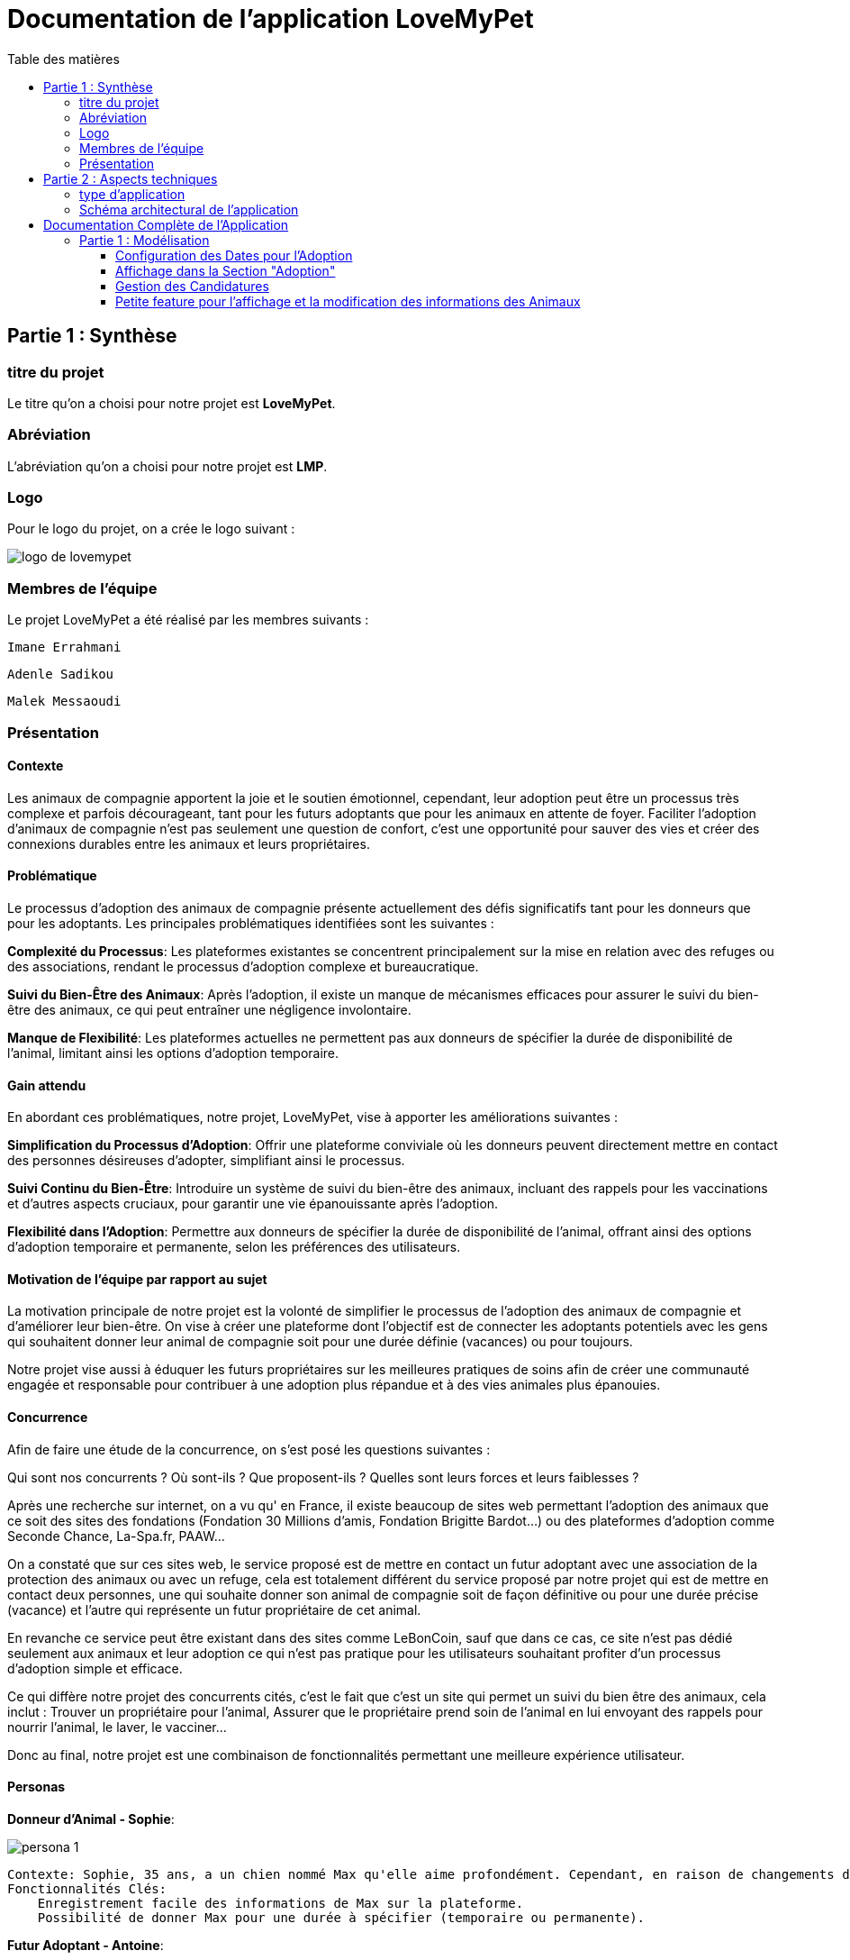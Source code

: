 = Documentation de l'application LoveMyPet
:doctype: book
:icons: font
:source-highlighter: coderay
:toc: left
:toc-title: Table des matières



== Partie 1 : Synthèse 

=== titre du projet 

Le titre qu'on a choisi pour notre projet est **LoveMyPet**.

=== Abréviation 

L'abréviation  qu'on a choisi pour notre projet est **LMP**.

=== Logo 
Pour le logo du projet, on a crée le logo suivant :

image::logo.png[logo de lovemypet]

=== Membres de l'équipe

Le projet LoveMyPet a été réalisé par les membres suivants : 

    Imane Errahmani
    
    Adenle Sadikou

    Malek Messaoudi


=== Présentation

==== Contexte 

Les animaux de compagnie apportent la joie et le soutien émotionnel, cependant, leur adoption peut être un processus très complexe et parfois décourageant, tant pour les futurs adoptants que pour les animaux en attente de foyer. Faciliter l’adoption d’animaux de compagnie n’est pas seulement une question de confort, c’est une opportunité pour sauver des vies et créer des connexions durables entre les animaux et leurs propriétaires.

==== Problématique 

Le processus d'adoption des animaux de compagnie présente actuellement des défis significatifs tant pour les donneurs que pour les adoptants. Les principales problématiques identifiées sont les suivantes :

**Complexité du Processus**: Les plateformes existantes se concentrent principalement sur la mise en relation avec des refuges ou des associations, rendant le processus d'adoption complexe et bureaucratique.

**Suivi du Bien-Être des Animaux**: Après l'adoption, il existe un manque de mécanismes efficaces pour assurer le suivi du bien-être des animaux, ce qui peut entraîner une négligence involontaire.

**Manque de Flexibilité**: Les plateformes actuelles ne permettent pas aux donneurs de spécifier la durée de disponibilité de l'animal, limitant ainsi les options d'adoption temporaire.


==== Gain attendu 

En abordant ces problématiques, notre projet, LoveMyPet, vise à apporter les améliorations suivantes :

**Simplification du Processus d'Adoption**: Offrir une plateforme conviviale où les donneurs peuvent directement mettre en contact des personnes désireuses d'adopter, simplifiant ainsi le processus.

**Suivi Continu du Bien-Être**: Introduire un système de suivi du bien-être des animaux, incluant des rappels pour les vaccinations et d'autres aspects cruciaux, pour garantir une vie épanouissante après l'adoption.

**Flexibilité dans l'Adoption**: Permettre aux donneurs de spécifier la durée de disponibilité de l'animal, offrant ainsi des options d'adoption temporaire et permanente, selon les préférences des utilisateurs.


==== Motivation de l'équipe par rapport au sujet

La motivation principale de notre projet est la volonté de simplifier le processus de l’adoption des animaux de compagnie et d'améliorer leur bien-être.
On vise à créer une plateforme dont l’objectif est de connecter les adoptants potentiels avec les gens qui souhaitent donner leur animal de compagnie soit pour une durée définie (vacances) ou pour toujours.

Notre projet vise aussi à éduquer les futurs propriétaires sur les meilleures pratiques de soins afin de créer une communauté engagée et responsable pour contribuer à une adoption plus répandue et à des vies animales plus épanouies. 


==== Concurrence

Afin de faire une étude de la concurrence, on s’est posé les questions suivantes : 

Qui sont nos concurrents ?
Où sont-ils ?
Que proposent-ils ?
Quelles sont leurs forces et leurs faiblesses ?

Après une recherche sur internet, on a vu qu' en France, il existe beaucoup de sites web permettant l’adoption des animaux que ce soit des sites des fondations (Fondation 30 Millions d’amis, Fondation Brigitte Bardot…)  ou des plateformes d’adoption comme Seconde Chance, La-Spa.fr, PAAW…

On a constaté que sur ces sites web, le service proposé est de mettre en contact un futur adoptant avec une association de la protection des animaux ou avec un refuge, cela est totalement différent du service proposé par notre projet qui est de mettre en contact deux personnes, une qui souhaite donner son animal de compagnie soit de façon définitive ou pour une durée précise (vacance) et l’autre qui représente un futur propriétaire de cet animal.

En revanche ce service peut être existant dans des sites comme LeBonCoin, sauf que dans ce cas, ce site n’est pas dédié seulement aux animaux et leur adoption ce qui n’est pas pratique pour les utilisateurs souhaitant profiter d’un processus d’adoption simple et efficace. 

Ce qui diffère notre projet des concurrents cités, c’est le fait que c’est un site qui permet un suivi du bien être des animaux, cela inclut :
Trouver un propriétaire pour l’animal,
Assurer que le propriétaire prend soin de l’animal en lui envoyant des rappels pour nourrir l’animal, le laver, le vacciner…

Donc au final, notre projet est une combinaison de fonctionnalités permettant une meilleure expérience utilisateur.

==== Personas 

**Donneur d'Animal - Sophie**:

image::sophie.jpg[persona 1]


    Contexte: Sophie, 35 ans, a un chien nommé Max qu'elle aime profondément. Cependant, en raison de changements de vie, elle doit trouver un nouveau foyer pour Max.
    Fonctionnalités Clés:
        Enregistrement facile des informations de Max sur la plateforme.
        Possibilité de donner Max pour une durée à spécifier (temporaire ou permanente).

**Futur Adoptant - Antoine**:

image::antoine.jpg[persona 2]

    Contexte: Antoine, 28 ans, cherche un compagnon animal. Il aimerait adopter un chien pour lui tenir compagnie.
    Fonctionnalités Clés:
        Recherche simplifiée d'animaux disponibles à l'adoption.
        Faire une candidature  pour exprimer son intérêt à adopter.
        Accès à des informations complètes sur les vaccinations et le suivi du bien-être de l'animal.


==== Prévisions Marketing

**Réseaux Sociaux**:

Stratégie: Campagnes engageantes sur des plateformes populaires telles que Facebook, Instagram et Twitter.
Contenu: Témoignages d'adoptions réussies, conseils de soins, et mises en avant des fonctionnalités uniques de LoveMyPet.
Impact Attendu: Augmentation de la notoriété de la plateforme, engagement de la communauté, partages sociaux.

**Site Web**:

Stratégie: Développement d'un site web attrayant et convivial.
Contenu: Histoires inspirantes, guides de soins, témoignages d'utilisateurs, et accès facile aux fonctionnalités de la plateforme.
Impact Attendu: Plateforme centrale pour les informations sur LoveMyPet, conversion des visiteurs en utilisateurs actifs.


**Campagnes d'Influenceurs**:

Stratégie: Partenariat avec des influenceurs dans le domaine des animaux et de l'adoption responsable.
Contenu: Contenu authentique mettant en avant l'utilité de LoveMyPet.
Impact Attendu: Atteinte d'un public plus large, renforcement de la confiance grâce à des recommandations d'influenceurs.


== Partie 2 : Aspects techniques

=== type d'application

LoveMyPet est une application **web**

=== Schéma architectural de l'application

Voici notre schéma architectural 

[plantuml]
----
@startuml

!define RECTANGLE class
!define INTERFACE interface
!define END end

RECTANGLE Frontend {
  PageAccueil
  PagesProfil
  PagesAdoption
  PopUpsInteractifs
  PagesSuiviDeVaccination
  ...
}

RECTANGLE Backend {
  API_REST
  GestionUtilisateurs
  LogiqueAdoption
  SuiviVaccination
  LogiqueAlerts
  LogiqueSuiviDuPoids
  LogiqueAffichageDesparcs
  LogiqueAffichageDesVeterinaires
}

RECTANGLE BaseDeDonnees {
  TablesPerson
  TablesAnimal
  TablesAdoption
  TablesVaccination
  TablesVaccin
  TableAdvice
  TableCanidature
  TableComment
  TableFeedingConfirmation
  TableFeedingTime
  TableHistoriqueAdoption
  TableHistoriqueWeight
  TableLikeDislike
  TableLostAnimal
}

Backend -- BaseDeDonnees : communique
Frontend -- Backend : communique

@enduml
----

et voici toutes les API utilisées dans notre projet : 


===== AdoptionController

Point de départ de l'API : `/adoption`

* `GET /adoptions` : Obtenir la liste de toutes les URL d'adoption.
* `GET /{idAdoption}` : Obtenir les détails d'une adoption spécifique par ID.

===== AnimalController

Point de départ de l'API : `/animal`

* `POST /add` : Ajouter un nouvel animal avec un fichier image.
* `GET /person/{idPerson}` : Obtenir la liste des références d'animaux par ID de personne.
* `GET /{id}` : Obtenir les détails d'un animal spécifique par ID.
* `GET /{animalId}/candidatures` : Obtenir la liste des candidatures pour un animal spécifique.
* `POST /addadoption` : Ajouter une nouvelle adoption.

===== CandidatureController

Point de départ de l'API : `/animal/{animalId}/candidature`

* `GET /{candidatureId}` : Obtenir les détails d'une candidature spécifique pour un animal.

===== MesCandidatureController

Point de départ de l'API : `/mescandidature`

* `GET /person/{idPerson}` : Obtenir la liste des références de candidatures par ID de personne.
* `GET /{idCandidature}` : Obtenir les détails d'une candidature spécifique par ID.

===== PersonController

Point de départ de l'API : `/person`

* `GET /{id}` : Obtenir les détails d'une personne spécifique par ID.
* `POST /add` : Ajouter une nouvelle personne avec un fichier image.
* `POST /login` : Authentifier une personne à l'aide de l'e-mail et du mot de passe.
* `GET /profile` : Obtenir les informations du profil utilisateur.
* `POST /addcandidature` : Ajouter une nouvelle candidature.

===== VaccinationController

Point de départ de l'API : `/vaccination`

* `GET /animal/{idAnimal}` : Obtenir les références de vaccination par ID d'animal.
* `GET /{idVaccination}` : Obtenir les détails d'une vaccination spécifique par ID.
* `POST /add` : Ajouter une nouvelle vaccination.

===== VaccinController

Point de départ de l'API : `/vaccin`

* `GET /all` : Obtenir toutes les vaccinations.

===== HistoriqueAdoptionController

Point de départ de l'API : `/historiqueadoption`

* `POST /ajouteradoption` : ajouter une adoption temporaire dans la table.

===== HistoriqueWeightController

Point de départ de l'API : `/historiqueWeight`

* `GET /animal/{idAnimal}` : Récupérer la liste des liens d'historique de poids pour un animal donné.
*`GET /{id}` : Récupérer les détails d'un enregistrement d'historique de poids par son identifiant.
*`GET /data/{idAnimal}` : Récupérer les données d'historique de poids pour un animal donné.

===== InfoAnimalController

Point de départ de l'API : `/infoanimal`

* `GET /{idAnimal}` : Récupérer les informations concernant un animal à partir de son id
*`POST /updateName/{idAnimal}` : modifier le nom de l'animal dont l'identifiant est idAnimal.
*`POST /updateWeight/{idAnimal}` : modifier le poids de l'animal dont l'identifiant est idAnimal.
*`POST /updateImage/{idAnimal}` : modifier l'image de l'animal dont l'identifiant est idAnimal.


===== MesCandidatureController



Point de départ de l'API : `/mescandidature`

* `GET /person/{idPerson}` : Récupérer les liens des candidatures de la personne.
*`GET /{idCandidature}` : Récupérer la candidature.

==== plateforme technologique

**Langages utilisés**

**Backend (Java)**: Utilisation de Java pour la logique métier, la gestion de la base de données, et la création de l'API REST.

**Frontend (JavaScript, HTML, JSON)**: Utilisation de JavaScript pour la logique côté client, HTML pour la structure des pages, et JSON pour le format des données échangées.

**API REST**

Utilisation d'une architecture RESTful pour la communication entre le frontend et le backend.

**Frameworks de Test**

**Jacoco**: Utilisation de Jacoco pour la mesure de la couverture de code, permettant d'évaluer l'étendue des tests effectués sur le code source Java.

**Gestion de Versions**

**Git**: Utilisation du système de gestion de versions Git pour le suivi des modifications, la collaboration entre les membres de l'équipe, et la gestion des branches de développement.

**Build**

**Maven**: Utilisation de Maven pour la gestion des dépendances, la compilation du code source, et la création d'artefacts binaires.

**Intégration Continue (CI)**

**GitAction**: Mise en place d'un système d'intégration continue pour automatiser les tests, la compilation, et la vérification de la qualité du code à chaque modification dans le référentiel Git.


= Documentation Complète de l'Application

== Partie 1 : Modélisation




Après avoir ajouté des compagnons dans la section "Mes Animaux", chaque animal est associé au bouton unique "Donner". Cela déclenche un pop-up interactif pour faciliter l'adoption.

**étape 1**

image::animal/AddAnimal.png[etape 1]

**étape 2**

image::Animals/animals.png[etape 2]

**étape 3**

image::popup.png[etape 3]

==== Configuration des Dates pour l'Adoption

Dans le pop-up, la date de début est obligatoire, indiquant quand l'animal sera disponible pour adoption. La date de fin est facultative, laissant aux donateurs le choix de l'adoption permanente ou temporaire, idéal pour les périodes comme les vacances.

==== Affichage dans la Section "Adoption"

Une fois configuré, l'animal est répertorié dans la section dédiée à l'adoption, avec un bouton "Candidater" pour exprimer l'intérêt.

**étape 4**

image::Animals/adoption.png[etape 4]

Cette approche flexible simplifie l'adoption, laissant aux propriétaires le choix de la durée d'adoption.

==== Gestion des Candidatures

Chaque animal ajouté à la section "Mes Animaux" est équipé d'un bouton "Candidatures". Ce bouton permet au propriétaire de consulter les détails des personnes ayant postulé pour garder son animal.

*étape 5*

Le propriétaire peut ensuite examiner chaque candidature individuellement et décider d'accepter ou de refuser.

*étape 6*



=== Petite feature pour l'affichage et la modification des informations des Animaux

Cette feature permet de viualiser et modifer les détails d'un animal sur le site.

==== Maquette du front

Dans notre page des services, il faut cliquer sur Mes animaux


Dans la page Mes animaux, il figure un signe (+) pour chaque animal, cliquez dessus pour accéder aux détails de votre animal

image::info/1.png[alt]

Voici une vision des informations de votre animal, modifiables avec les trois boutons verts 

image::info/2.png[alt]

==== Diagramme de classes (partie métier)

Voici un diagramme des classes qui explique la partie métier de cette petite feature 

@startuml
package com.nanterre.LoveMyPet.controller {
    class InfoAnimalController {
        - infoAnimalService: InfoAnimalServiceImpl
        + getCandidatureDetailsById(idAnimal: Integer): Animal
        + updateAnimalName(idAnimal: Integer, requestBody: Map<String, String>): ResponseEntity<String>
        + updateAnimalWeight(idAnimal: Integer, requestBody: Map<String, Double>): ResponseEntity<String>
        + updateAnimalImage(idAnimal: Integer, imageFile: MultipartFile): ResponseEntity<String>
    }
}

package com.nanterre.LoveMyPet.model {
    class Animal {
        - id: Integer
        - idPerson: Integer
        - name: String
        - category: String
        - race: String
        - weight: Double
        - gender: Integer
        - dateOfBirth: Date
        - imageUrl: String
        - adoptedByPerson: Person
    }

    class Person {
        - idperson: Integer
        // Add other attributes if needed
    }

    class HistoriqueWeight {
        // Add attributes for HistoriqueWeight
    }
}

package com.nanterre.LoveMyPet.repository {
    interface InfoAnimalRepository {
        // Methods from JpaRepository
    }
}

package com.nanterre.LoveMyPet.service {
    interface InfoAnimalService {
        + getInfoAnimalDetailsById(idAnimal: Integer): Animal
        + updateAnimalName(idAnimal: Integer, newName: String): void
        + updateAnimalWeight(idAnimal: Integer, newWeight: Double): void
        + updateAnimalImage(idAnimal: Integer, imageUrl: String): void
    }

    class InfoAnimalServiceImpl {
        - entityManager: EntityManager
        - animalInfoRepository: InfoAnimalRepository
        + getInfoAnimalDetailsById(idAnimal: Integer): Animal
        + updateAnimalName(idAnimal: Integer, newName: String): void
        + updateAnimalWeight(idAnimal: Integer, newWeight: Double): void
        + updateAnimalImage(idAnimal: Integer, imageUrl: String): void
    }
}

InfoAnimalController --> InfoAnimalServiceImpl: infoAnimalService
InfoAnimalServiceImpl --> InfoAnimalRepository: animalInfoRepository
InfoAnimalServiceImpl --> EntityManager: entityManager
InfoAnimalServiceImpl --> Animal
InfoAnimalServiceImpl --> HistoriqueWeight

@enduml

==== Description API REST

Point de départ de l'API : `/infoanimal`

* `GET /{idAnimal}` : Récupérer les informations concernant un animal à partir de son id
*`POST /updateName/{idAnimal}` : modifier le nom de l'animal dont l'identifiant est idAnimal.
*`POST /updateWeight/{idAnimal}` : modifier le poids de l'animal dont l'identifiant est idAnimal.
*`POST /updateImage/{idAnimal}` : modifier l'image de l'animal dont l'identifiant est idAnimal.

==== Diagrammes de séquence des interactions front/back



<<<<<<< HEAD
@startuml
actor Utilisateur
participant JavaScript
participant BackEnd
database BaseDeDonnees
=======
== Fonctionnalité de Suivi des Vaccins - Carnet de Vaccination en Ligne
>>>>>>> 9a14fd95c49c47e19f0036f149317c725258e8c9

Utilisateur -> JavaScript: Clique sur le bouton de modification
JavaScript -> Utilisateur: Affiche une boîte de dialogue pour entrer les nouvelles informations
Utilisateur --> JavaScript: Entrez les nouvelles informations

JavaScript -> BackEnd: Requête POST vers /infoanimal/updateName/{idAnimal} avec le nouveau nom
BackEnd --> JavaScript: Réponse HTTP (succès ou échec)
JavaScript -> BaseDeDonnees: Mise à jour du nom dans la base de données

JavaScript -> BackEnd: Requête POST vers /infoanimal/updateWeight/{idAnimal} avec le nouveau poids
BackEnd --> JavaScript: Réponse HTTP (succès ou échec)
JavaScript -> BaseDeDonnees: Mise à jour du poids dans la base de données

JavaScript -> BackEnd: Requête POST vers /infoanimal/updateImage/{idAnimal} avec le nouveau fichier image
BackEnd --> JavaScript: Réponse HTTP (succès ou échec)
JavaScript -> BaseDeDonnees: Mise à jour de l'URL de l'image dans la base de données

Utilisateur -> JavaScript: Recharge la page pour refléter les modifications
@enduml




=== Fonctionnalité de Suivi des Médicaments - Journal de Medicaments en Ligne

La fonction de suivi des medicaments. Cette fonctionnalité permet aux propriétaires d'animaux de garder facilement une trace des traitements administrés, assurant ainsi un suivi efficace de la santé de leur animal de compagnie

==== Accès Simple

**étape 1**

Cliquez sur Medicaments dans la page suivi complet 

image::medocs/1.png[etape 1]

**étape 2**

image::medocs/2.png[etape 2]

==== Vue d'Ensemble des Medicaments pris par l'animal

L'interface propose une vue d'ensemble détaillée des medicaments, incluant le nom et la date de chaque médicaments.

==== Ajout de Medicaments

Les propriétaires peuvent ajouter des Medicaments à tout moment, garantissant un historique complet et à jour.

==== Diagramme de classes (partie métier)
Voici un diagramme des classes qui explique la partie métier de cette  feature

@startuml

package "com.nanterre.LoveMyPet.controller" {
    class VaccinationController {
        +getVaccinationReferenceByAnimalId(idAnimal: Integer): List<String>
        +getVaccinationDetailsById(idVaccination: Integer): Vaccination
        +add(vaccination: Vaccination, animalId: Integer): String
    }

    class VaccinController {
        -vaccinService: VaccinService
        +getAllVaccins(): Iterable<Vaccin>
    }
}

package "com.nanterre.LoveMyPet.model" {
    class Vaccin {
        -idVaccin: Integer
        -vaccinName: String
        +getIdVaccin(): Integer
        +getVaccinName(): String
    }

    class Vaccination {
        -idVaccination: Integer
        -vaccin: Vaccin
        -animal: Animal
        -date: Date
        +getIdVaccination(): Integer
        +getVaccin(): Vaccin
        +getAnimal(): Animal
        +getDate(): Date
    }

    class Animal {
        -idAnimal: Integer
        // ... (other attributes and methods)
    }
}

package "com.nanterre.LoveMyPet.repository" {
    interface VaccinationRepository {
        +findByAnimalId(animalId: Integer): List<Vaccination>
    }

    interface VaccinRepository {
        +findAll(): Iterable<Vaccin>
    }
}

package "com.nanterre.LoveMyPet.service" {
    interface VaccinationService {
        +saveVaccination(vaccination: Vaccination): Vaccination
        +getVaccinationLinksByAnimalId(idAnimal: Integer): List<String>
        +getVaccinationDetailsById(idVaccination: Integer): Vaccination
    }

    class VaccinationServiceImpl {
        -entityManager: EntityManager
        -vaccinationRepository: VaccinationRepository
        +saveVaccination(vaccination: Vaccination): Vaccination
        +getVaccinationLinksByAnimalId(idAnimal: Integer): List<String>
        +getVaccinationDetailsById(idVaccination: Integer): Vaccination
    }

    interface VaccinService {
        +getAllVaccins(): Iterable<Vaccin>
        +getVaccinById(id: Integer): Vaccin
    }

    class VaccinServiceImpl {
        -vaccinRepository: VaccinRepository
        +getAllVaccins(): Iterable<Vaccin>
        +getVaccinById(id: Integer): Vaccin
    }
}

VaccinationController --> VaccinationServiceImpl
VaccinationServiceImpl --> VaccinationRepository
VaccinController --> VaccinService
VaccinService --> VaccinRepository
VaccinationRepository --> Vaccination
VaccinRepository --> Vaccin

Vaccination --> Vaccin
Vaccination --> Animal

@enduml

==== Description API REST 

VaccinationController

Point de départ de l'API : `/vaccination`

* `GET /animal/{idAnimal}` : Obtenir les références de vaccination par ID d'animal.
* `GET /{idVaccination}` : Obtenir les détails d'une vaccination spécifique par ID.
* `POST /add` : Ajouter une nouvelle vaccination.

VaccinController

Point de départ de l'API : `/vaccin`

* `GET /all` : Obtenir toutes les vaccinations.

==== Diagrammes de séquence des interactions front/back

@startuml

actor Utilisateur as User
participant Frontend as FrontendHTML
participant BackendController as VaccinationController
participant VaccinationService as VaccinationServiceImpl
participant VaccinationRepository as VaccinationRepository
database VaccinationDB as VaccinationDB
database VaccinDB as VaccinDB

activate FrontendHTML

User -> FrontendHTML: Accéder à la page de suivi
activate BackendController
FrontendHTML -> BackendController: Effectuer une requête pour obtenir les données des vaccinations
activate VaccinationService
BackendController -> VaccinationService: Appeler getVaccinationLinksByAnimalId
activate VaccinationRepository
VaccinationService -> VaccinationRepository: Appeler findByAnimalId
VaccinationRepository -> VaccinationDB: Requête pour obtenir les vaccinations
VaccinationDB --> VaccinationRepository: Renvoyer les données
VaccinationRepository --> VaccinationService: Renvoyer les données
deactivate VaccinationDB
deactivate VaccinationRepository
deactivate VaccinationService
BackendController --> FrontendHTML: Renvoyer les données au frontend
deactivate BackendController

User -> FrontendHTML: Ajouter un nouveau vaccin
activate FrontendHTML
FrontendHTML -> BackendController: Envoyer les données du formulaire
activate VaccinationService
BackendController -> VaccinationService: Appeler saveVaccination
activate VaccinationRepository
VaccinationService -> VaccinationRepository: Appeler save
VaccinationRepository -> VaccinationDB: Enregistrer le nouveau vaccin
VaccinationDB --> VaccinationRepository: Confirmation de l'enregistrement
VaccinationRepository --> VaccinationService: Renvoyer la confirmation
deactivate VaccinationDB
deactivate VaccinationRepository
deactivate VaccinationService
BackendController --> FrontendHTML: Renvoyer la confirmation au frontend
deactivate BackendController

@enduml


== Fonctionnalité de recherche des Vétérinaires et Jardins à Proximité

L'application offre une fonctionnalité avancée permettant aux utilisateurs de localiser rapidement des vétérinaires ou des jardins à proximité de leur emplacement actuel. Cette fonctionnalité est accessible depuis la page "Mes Services".

=== Utilisation de la Carte depuis la Page "Mes Services"

=== Accès à la Page "Mes Services"

Connectez-vous à votre compte sur le site et accédez à la page "Mes Services".

=== Option "Trouver un Service"

Recherchez l'option "EXPLORATION FACILE" sur la page "Mes Services" et cliquez dessus.

image::Exploration.png[Services]

=== Choix entre Vétérinaires et Jardins

Une fois sur la page "EXPLORATION FACILE", les utilisateurs ont deux choix :
- "Trouver un Vétérinaire"
- "Rechercher un Jardin pour se Balader"
- "Recherche par Ville et Périmètre"

Les utilisateurs peuvent sélectionner l'option qui correspond à leur recherche.

image::Map/map.png[Map]

=== Requête vers l'API Overpass et Nominatim

=== Trouver un Vétérinaire :

Lorsque l'utilisateur choisit "Trouver un Vétérinaire", l'application utilise l'API Overpass pour rechercher les vétérinaires à proximité de la position actuelle de l'utilisateur. La requête à l'API Overpass est générée dynamiquement pour récupérer les nœuds correspondant à la catégorie "amenity=veterinary" dans un rayon défini autour de la position de l'utilisateur.

En outre, l'application utilise l'API Nominatim pour convertir le nom de la ville saisi par l'utilisateur en coordonnées géographiques.



=== Rechercher un Jardin pour se Balader :

Si l'utilisateur opte pour "Rechercher un Jardin pour se Balader", l'application effectue une requête pour trouver les nœuds correspondant à la catégorie "leisure=garden" autour de la position actuelle de l'utilisateur. Cette requête est également générée dynamiquement pour récupérer les informations nécessaires.

=== Affichage des Résultats sur la Carte

-  Trouver un Vétérinaire :

Les résultats de la requête pour les vétérinaires sont affichés sur la carte sous forme de marqueurs. Chaque marqueur représente l'emplacement d'un vétérinaire trouvé.

image::Map/veterinaire.png[Vétérinaire]
=== Recherche par ville "Geneve":

image::Map/veterinairegeneve.png[veterinairegeneve]

- Rechercher un Jardin pour se Balader :

Pour la recherche de jardins, les résultats correspondants aux nœuds "leisure=garden" sont affichés sur la carte.

image::Parc.png[Parc]

=== Explication de l'API Overpass et Nominatim

L'API Overpass est un service d'interrogation et d'analyse de données OpenStreetMap. Elle permet de récupérer des données géographiques en utilisant un langage de requête spécifique. Dans le contexte de cette application, elle est utilisée pour obtenir des informations sur les vétérinaires et les jardins à proximité en fonction de la position de l'utilisateur. Les requêtes sont construites dynamiquement pour cibler les catégories spécifiques (amenity=veterinary, leisure=garden) et les résultats sont intégrés à la carte de l'application.

=== Diagramme de class
[plantuml]
----
class VeterinairesController {
    +getVeterinaires(double latitude, double longitude, String city, int radius): String
    -Veterinary
}

class Veterinary {
    -lat: double
    -lon: double
    -name: String

    +Veterinary(double lat, double lon, String name)
    +getLat(): double
    +getLon(): double
    +getName(): String
}

class RestTemplate {
    +getForObject(url: String, responseType: Class<T>): T
}

VeterinairesController --> Veterinary: "1..*"
VeterinairesController --> RestTemplate: makeApiCall()
RestTemplate --> API: Overpass API
RestTemplate --> API: Nominatim API
----
=== API Contrôleur des Vétérinaires

Ce contrôleur utilise l'API Overpass pour récupérer la liste des vétérinaires dans une ville donnée.

=== Paramètres de Requête

Ce contrôleur accepte les paramètres de requête suivants :

- `city` (String): Nom de la ville.
- `latitude` (double): Latitude du point central.
- `longitude` (double): Longitude du point central.
- `radius` (double, facultatif, valeur par défaut: 3000): Rayon de recherche en mètres.

Exemple de requête:

[source,asciidoc]
----
[Exemple]
/api/veterinaires?city=Paris&latitude=50.8566&longitude=4.3444&radius=5000
----

=== Exemple de Réponse

La réponse du contrôleur est une liste d'objets `Veterinary` avec les coordonnées géographiques et le nom du vétérinaire.

[
  {
    "lat": 50.8566,
    "lon": 4.3444,
    "name": "Vétérinaire A"
  },
  {
    "lat": 48.8591,
    "lon": 4.3444,
    "name": "Vétérinaire B"
  },
  // ...
]

=== Diagramme de séquence


[plantuml]
----
@startuml
actor Utilisateur
participant VeterinairesController
participant "Overpass API" as OverpassAPI

Utilisateur -> VeterinairesController: Requête: /api/veterinaires
activate VeterinairesController

VeterinairesController -> OverpassAPI: Appel à l'Overpass API
activate OverpassAPI

OverpassAPI --> VeterinairesController: Résultat de l'Overpass API
deactivate OverpassAPI

VeterinairesController --> Utilisateur: Réponse au client
deactivate VeterinairesController

@enduml
----

[plantuml]
----
@startuml
actor Utilisateur
participant ParcsController
participant "Overpass API" as OverpassAPI

Utilisateur -> ParcsController: Requête: /api/parcs
activate ParcsController

ParcsController -> OverpassAPI: Appel à l'Overpass API
activate OverpassAPI

OverpassAPI --> ParcsController: Résultat de l'Overpass API
deactivate OverpassAPI

ParcsController --> Utilisateur: Réponse au client
deactivate ParcsController

@enduml
----



= Fonctionnalité de Planification des Heures de Repas et Envoi de Mails et confirmation du mail

=== Planification des Heures de Repas et Envoi de Mails

Cette fonctionnalité permet à un utilisateur de programmer les heures auxquelles il souhaite nourrir son animal

==== Maquette du front

Etape 1: Rentrer une heure puis cliquer sur le boutton  "Creer une alerte" Puis l'alerte sera ajouter au tableau

Aussi on peut modifier les alertes créer en cliqquand sur "Edith" , et supprimer ses alerte en "cliquand" sur Delete

image::images_planification_food/1.png[Planification de repas]


=== Envoi de Mails de Rappel
En suite lutilisateur n'a plus rien a faire , il recevra un email pour chaque heure rentrer  l'informant de l'heure de repas prévue pour son animal.

image::images_planification_food/2.png[Exemple d'email envoyé a l'utilisateur]

=== Confirmation de l'E-mail

Pour confirmer la réception de l'e-mail et l'alimentation de l'animal, l'utilisateur peut cliquer sur le bouton de confirmation présent dans l'e-mail. Lorsqu'il le fait, un message de réussite est affiché, et une nouvelle ligne est insérée dans la base de données pour enregistrer la confirmation.

Le bouton de confirmation dans l'e-mail doit rediriger l'utilisateur vers une page ou un endpoint dédié, par exemple :

[source,html]
----
<a href="/feeding-confirmation/confirm?personId=1&amp;animalId=1&amp;feedingTimeId=39&amp;confirmationCode=ad97faf5">Confirmer</a>
----
==== Diagramme de classes global (partie métier)

[plantuml]
----

@startuml
class Person {
idPerson: Integer
LastName: String
FirstName: String
Email: String
PhoneNumber: String
Address: String
Password: String
ImageUrl: String
}

class Animal {
id: Integer
idPerson: Integer
name: String
category: String
race: String
weight: Double
gender: Integer
dateOfBirth: Date
imageUrl: String
adoptedByPerson: Person
}

class FeedingTime {
id: Integer
animal: Animal
feedingTime: LocalTime
}

class FeedingConfirmation {
id: Integer
personId: Integer
animalId: Integer
feedingTimeId: Integer
confirmationDate: Date
confirmationCode: String
}

Person "1" -- "*" Animal : owns
Animal "*" -- "1" FeedingTime : has feeding times
Animal "*" -- "*" FeedingConfirmation : may have confirmations

@enduml
----



=== API de la fonctionnalité

==== 1) Ajout d'un Horaire d'Alimentation
Endpoint : `POST /api/feeding-times/add`

Voici le body de la requête :

[source,json]
----
{
  "animal": {
    "id": 1
  },
  "feedingTime": "20:45"
}
----

et le output :

`Message : Horaires d'alimentation ajouté avec succès.`


==== 2) Liste des Horaires d'Alimentation pour un Animal
Endpoint : `GET /api/feeding-times/{idAnimal}`

et le output :
[source,json]
----
["time/1","time/2","time/3"]
----


==== 3) Détail d'un Horaire d'Alimentation
Endpoint : `GET /api/feeding-times/time/{id}`

et le output :
[source,json]
----

{
"id": 1,
"animal": {
    "id": 1,
    "idPerson": 1,
    "name": "xgecfie",
    "category": "cat",
    "race": "dde",
    "weight": 20.0,
    "gender": 1,
    "dateOfBirth": "2024-01-25",
    "imageUrl": "selenium_true_vrai.jpg",
    "adoptedByPerson": {
    "idPerson": 1,
    "password": "f",
    "address": null,
    "email": "f@gmail.com",
    "imageUrl": null,
    "lastName": "ichola",
    "firstName": "sadikou",
    "phoneNumber": null
    }
},
"feedingTime": "15:42"
}
----


==== 4) Suppression d'un Horaire d'Alimentation
Endpoint : `DELETE /api/feeding-times/delete/{id}`

Et output :

`L'heure a étét supprimer`


==== 4)  Mise à Jour d'un Horaire d'Alimentation
Endpoint : `PUT /api/feeding-times/update/{id}`

[source,json]
----
{
"animal": {
"id": 1
},
"feedingTime": "15:45"
}
----

Output : `Mise à jour réussie.`

==== 5) Récupération des Horaire d'Alimentation Actuels pour les E-mails
Endpoint : `GET /api/feeding-times/email-animal-current-feeding-times`

[source,json]
----
[
    [
        "f@gmail.com",
        "Fanuel",
        1,
        1,
        "loulou",
        "image_animal.jpg",
        4
    ]
]
----

==== 6) Confirmer l'email
Endpoint : `GET /feeding-confirmation/confirm?personId=1&animalId=2&feedingTimeId=3&confirmationCode=ABC123`

Output :

`Comfirmation réussie Failed to confirm feeding.`


==== Diagramme de séquence

[plantuml]
----
@startuml
participant Client
participant FeedingTimeController
participant FeedingTimeService
participant FeedingTimeServiceImpl
participant FeedingTimeRepository
participant ScheduledEmailService
participant EmailSenderService
participant Person
participant Animal

Client->FeedingTimeController: POST /api/feeding-times/add
FeedingTimeController->FeedingTimeService: addFeedingTime(FeedingTime)
FeedingTimeService->FeedingTimeServiceImpl: addFeedingTime(FeedingTime)
FeedingTimeServiceImpl->FeedingTimeRepository: save(FeedingTime)
FeedingTimeRepository-->FeedingTimeServiceImpl: Database save operation
FeedingTimeServiceImpl-->FeedingTimeService: Database save successful
FeedingTimeService-->FeedingTimeController: Operation successful response

ScheduledEmailService-->FeedingTimeServiceImpl: getInfosCurrentFeedingTimes()
FeedingTimeServiceImpl->FeedingTimeRepository: findEmailsAndAnimalDetailsForUsersWithCurrentFeedingTime()
FeedingTimeRepository-->FeedingTimeServiceImpl: Database query result
FeedingTimeServiceImpl->EmailSenderService: sendHtmlEmail(userEmail, subject, body)
EmailSenderService-->ScheduledEmailService: Email sent successfully

Client->FeedingConfirmationController: GET /feeding-confirmation/confirm
FeedingConfirmationController->FeedingConfirmationService: confirmFeeding(personId, animalId, feedingTimeId, confirmationCode)
FeedingConfirmationService->FeedingConfirmationServiceImpl: confirmFeeding(personId, animalId, feedingTimeId, confirmationCode)
FeedingConfirmationServiceImpl->FeedingConfirmationRepository: Database query to confirm feeding
FeedingConfirmationRepository-->FeedingConfirmationServiceImpl: Database query result
FeedingConfirmationServiceImpl-->FeedingConfirmationService: Feeding confirmation result
FeedingConfirmationService-->FeedingConfirmationController: Feeding confirmation response
@enduml
----


---
= Fonctionnalité de donnation d'objets
image::Donation/Objetgratuit.png[Obtenez des objets gratuitements]
==== Description de la fonctionnalité

La fonctionnalité de donation d'objets permet aux utilisateurs de proposer des objets qu'ils souhaitent donner à d'autres personnes. Voici comment fonctionne cette fonctionnalité :

==== Ajout d'objets à donner
image::Donation/Poster_des_objets.png[Postez des Objets]
Les utilisateurs peuvent ajouter des informations sur les objets qu'ils souhaitent donner, telles que le nom de l'objet, une description et éventuellement une photo. En utilisant une interface conviviale, ils remplissent un formulaire avec les détails de l'objet, y compris le nom, la description et la photo facultative. Une fois le formulaire soumis, les informations sur l'objet sont enregistrées dans la base de données.

==== Consultation des objets disponibles

Les autres utilisateurs peuvent consulter la liste des objets disponibles à donner. Ils peuvent parcourir les objets ajoutés par d'autres utilisateurs et voir leurs détails, tels que le nom, la description et la photo. Cette fonctionnalité leur permet de trouver des objets qui pourraient les intéresser.

==== Contacter le posteur pour récupérer l'objet

Si un utilisateur est intéressé par un objet à donner, il peut contacter le posteur de l'objet pour organiser la récupération. Cela peut se faire par le biais de coordonnées fournies par l'utilisateur qui donne l'objet, telles qu'une adresse e-mail ou un numéro de téléphone. Les deux parties peuvent ensuite convenir d'un moment et d'un lieu pour que l'utilisateur récupère l'objet donné.

==== Objectifs de la fonctionnalité

- Faciliter le processus de donation d'objets en permettant aux utilisateurs de proposer des objets à donner.
- Fournir aux utilisateurs une plateforme où ils peuvent trouver des objets disponibles à donner qui correspondent à leurs besoins.
- Encourager le partage et la réutilisation des objets pour réduire le gaspillage et favoriser le développement durable.
- Créer une communauté où les utilisateurs peuvent se soutenir mutuellement en donnant et en recevant des objets de manière désintéressée

= API de la fonctionnalité de donation d'objets

-

L'API de la fonctionnalité de donation d'objets permet aux utilisateurs d'effectuer différentes opérations liées à la gestion des objets à donner.

==== Ajout d'objets à donner

Endpoint : `POST /api/items-to-donate/add`

Ce point de terminaison permet aux utilisateurs d'ajouter des informations sur les objets qu'ils souhaitent donner. Les informations nécessaires comprennent le nom de l'objet, une description et éventuellement une photo. Les paramètres de la requête sont les suivants :

- `itemName` : Le nom de l'objet à donner.
- `description` : La description de l'objet à donner.
- `photo` : La photo de l'objet à donner (facultatif).
- `idPerson` : L'identifiant de la personne qui donne l'objet.

Exemple de corps de requête JSON :
[source,json]
----
{
  "itemName": "Chaise",
  "description": "Chaise en bois",
  "photo": "photo_chaise.jpg",
  "idPerson": 123
}
----

Réponse : En cas de succès, une réponse avec le message "Objet à donner ajouté avec succès" est renvoyée avec le code d'état HTTP 200 (OK). En cas d'erreur, une réponse avec le message "Erreur lors de l'ajout de l'objet à donner" est renvoyée avec le code d'état HTTP 500 (Internal Server Error).

==== Consultation des objets disponibles

Endpoint : `GET /api/items-to-donate/`

Ce point de terminaison permet aux utilisateurs de consulter la liste des objets disponibles à donner. Il renvoie une liste d'URLs vers les détails de chaque objet disponible.

Exemple de réponse JSON :
[source,json]
----
[
  "/api/items-to-donate/item/1",
  "/api/items-to-donate/item/2",
  "/api/items-to-donate/item/3"
]
----

==== Détails d'un objet à donner

Endpoint : `GET /api/items-to-donate/item/{id}`

Ce point de terminaison permet aux utilisateurs de récupérer les détails d'un objet à donner spécifique en fournissant son identifiant (`id`).

Exemple de réponse JSON pour un objet avec l'identifiant 1 :
[source,json]
----
{
  "id": 1,
  "itemName": "Chaise",
  "description": "Chaise en bois",
  "imageUrl": "photo_chaise.jpg",
  "donatingPerson": {
    "idPerson": 123,
    "firstName": "John",
    "lastName": "Doe"
  }
}
----

==== Récupération des objets d'une personne

Endpoint : `GET /api/items-to-donate/person/{personId}`

Ce point de terminaison permet aux utilisateurs de récupérer les objets qu'une personne spécifique a l'intention de donner. Il prend en paramètre l'identifiant de la personne (`personId`) et renvoie une liste d'URLs vers les détails de chaque objet.

Exemple de réponse JSON pour les objets d'une personne avec l'identifiant 123 :
[source,json]
----
[
  "/api/items-to-donate/item/1",
  "/api/items-to-donate/item/2"
]
----

==== Suppression d'un objet à donner

Endpoint : `DELETE /api/items-to-donate/item/{id}`

Ce point de terminaison permet aux utilisateurs de supprimer un objet à donner spécifique en fournissant son identifiant (`id`). En cas de succès, une réponse avec le message "Objet à donner supprimé avec succès" est renvoyée avec le code d'état HTTP 200 (OK).

Exemple de réponse JSON pour la suppression d'un objet avec l'identifiant 1 :
[source,json]
----
{
  "message": "Objet à donner supprimé avec succès"
}
----

== Diagramme de séquence
[plantuml]
----
@startuml

package "Controller" {
    class ItemToDonateController {
        - itemToDonateService: ItemToDonateServiceImpl
        + addItemToDonate(itemName: String, description: String, photo: MultipartFile, idPerson: Integer): ResponseEntity<String>
        - saveImage(imageFile: MultipartFile): String
        + getAllItemReferences(): List<String>
        + getItemDetailsById(id: Integer): ItemToDonate
        + getItemReferencesByPersonId(personId: Integer): ResponseEntity<List<String>>
        + deleteItemToDonate(id: Integer): ResponseEntity<String>
    }
}

package "Model" {
    class ItemToDonate {
        - id: Integer
        - itemName: String
        - description: String
        - imageUrl: String
        - donatingPerson: Person
        + ItemToDonate()
        + ItemToDonate(itemName: String, description: String, imageUrl: String, person: Person)
        + getId(): Integer
        + setId(id: Integer): void
        + getItemName(): String
        + setItemName(itemName: String): void
        + getDescription(): String
        + setDescription(description: String): void
        + getImageUrl(): String
        + setImageUrl(imageUrl: String): void
        + getDonatingPerson(): Person
        + setDonatingPerson(donatingPerson: Person): void
    }

    class Person {
        - idPerson: Integer
        - address: String
        - password: String
        - email: String
        - imageUrl: String
        - firstName: String
        - lastName: String
        - phoneNumber: String
        + Person()
        + getIdPerson(): Integer
        + setIdPerson(idPerson: Integer): void
        + getAddress(): String
        + setAddress(address: String): void
        + getPassword(): String
        + setPassword(password: String): void
        + getEmail(): String
        + setEmail(email: String): void
        + getImageUrl(): String
        + setImageUrl(imageUrl: String): void
        + getFirstName(): String
        + setFirstName(firstName: String): void
        + getLastName(): String
        + setLastName(lastName: String): void
        + getPhoneNumber(): String
        + setPhoneNumber(phoneNumber: String): void
    }
}

package "Repository" {
    interface ItemToDonateRepository {
        + findByDonatingPerson_IdPerson(personId: Integer): List<ItemToDonate>
    }
}

package "Service" {
    interface ItemToDonateService {
        + saveItemToDonate(itemToDonate: ItemToDonate): void
        + getAllItems(): List<ItemToDonate>
        + getItemById(id: Integer): ItemToDonate
        + getItemsByPersonId(personId: Integer): List<ItemToDonate>
        + deleteItemToDonate(id: Integer): void
    }

    class ItemToDonateServiceImpl {
        - itemToDonateRepository: ItemToDonateRepository
        + saveItemToDonate(itemToDonate: ItemToDonate): void
        + getAllItems(): List<ItemToDonate>
        + getItemById(id: Integer): ItemToDonate
        + getItemsByPersonId(personId: Integer): List<ItemToDonate>
        + deleteItemToDonate(id: Integer): void
    }
}

ItemToDonateController --> ItemToDonateServiceImpl : uses
ItemToDonateController --> ItemToDonate : uses
ItemToDonate --> Person : has
ItemToDonateServiceImpl --> ItemToDonateRepository : uses
ItemToDonateServiceImpl --> ItemToDonate : uses
ItemToDonateService <|.. ItemToDonateServiceImpl : implements
ItemToDonateRepository <|.. ItemToDonateRepositoryImpl : implements

@enduml

----


---


== Fonctionnalité de Création et Inscription aux Événements sur LoveMyPet

=== Présentation

Cette fonctionnalité sur l'application LoveMyPet permet aux utilisateurs de créer et partager des événements, tels que des sorties en groupe, et de s'inscrire à des événements créés par d'autres utilisateurs.

=== Utilisation depuis la Page "Mes Services"

Sur la page "Mes Services", deux boutons sont disponibles :

- Un bouton permettant à l'utilisateur de visualiser tous les événements créés par d'autres utilisateurs qui ne sont pas encore expirés.
- Un bouton permettant à l'utilisateur de créer un nouvel événement et de le partager avec la communauté. De plus, l'utilisateur peut visualiser tous les événements qu'il a créés.

image::Exploration.png[service_evenemtn]

=== Ajout d'un Événement

Lorsque l'utilisateur clique sur le bouton "Ajouter un Événement", il est redirigé vers une page où il peut remplir un formulaire avec des informations telles que le titre, la date, l'adresse de l'événement, et même ajouter une image pour l'événement.

image::Evenement/AddEvent.png[ajouter_event]

=== Affichage des Événements Non Expirés

En cliquant sur le bouton "Afficher les Événements Non Expirés", l'utilisateur est dirigé vers une page présentant tous les événements non expirés. Il peut facilement s'inscrire à un événement en cliquant sur le bouton d'inscription associé à l'événement choisi.

image::Evenement/ShowEvent.png[afficher_evenet]

=== Inscription à un Événement

L'inscription à un événement est simple. L'utilisateur clique sur le bouton "Inscription" associé à l'événement de son choix. Une fois inscrit, une entrée est ajoutée à la table des inscriptions avec l'ID de l'événement et l'ID de l'utilisateur.


=== Affichage des Événements Créés par un Utilisateur

Si un utilisateur souhaite voir les événements qu'il a créés, il lui suffit de se rendre dans le menu dédié. Il sera alors redirigé vers une page listant tous les événements qu'il a créés.

image::Evenement/MyEvent.png[my_event]

=== Suppression d'un Événement Créé

L'utilisateur peut supprimer un événement qu'il a créé en accédant à la page "Mes Événements". Sur cette page, il voit la liste de tous les événements qu'il a créés et peut sélectionner l'événement à supprimer en cliquant sur le bouton "Supprimer".

image::Evenement/MyEventsup.png[mes_evenements]

=== Diagramme de Classe

[plantuml, diagramme-de-classe, svg]
----
@startuml
class Evenement {
  idEvenement: Integer
  titre: String
  date: LocalDate
  imageUrl: String
  place: String
  createur: Person
}

class Inscription {
  idInscription: Integer
  personne: Person
  evenement: Evenement
}

class EvenementController {
  evenementService: EvenementService
  + addEvenement(imageFile: MultipartFile, evenement: Evenement): ResponseEntity<String>
  + getNonExpiredEventLinks(): ResponseEntity<List<String>>
  + getNonExpiredEventById(eventId: Integer): ResponseEntity<Map<String, Object>>
  + getUserEvents(userId: Integer): ResponseEntity<List<Map<String, Object>>>
}

class EvenementService {
  evenementRepository: EvenementRepository
  + getAllEvenements(): List<Evenement>
  + getEvenementById(id: Integer): Evenement
  + createEvenement(evenement: Evenement): Evenement
  + findNonExpiredEvents(date: LocalDate): List<Evenement>
  + getUserEvents(idPerson: Integer): List<Evenement>
}

class EvenementServiceImpl {
  evenementRepository: EvenementRepository
  + getAllEvenements(): List<Evenement>
  + getEvenementById(id: Integer): Evenement
  + createEvenement(evenement: Evenement): Evenement
  + findNonExpiredEvents(date: LocalDate): List<Evenement>
  + getUserEvents(idPerson: Integer): List<Evenement>
}

class EvenementRepository {
  + findByTitre(titre: String): List<Evenement>
  + findByDateAfter(date: LocalDate): List<Evenement>
  + findByCreateur(createur: Person): List<Evenement>
}

class Evenement {
  idEvenement: Integer
  titre: String
  date: LocalDate
  imageUrl: String
  place: String
  createur: Person
}

class InscriptionController {
  inscriptionService: InscriptionService
  + addInscription(idEvenement: Integer, idPerson: Integer): String
}

class InscriptionService {
  + addInscription(idEvenement: Integer, idPerson: Integer): void
}

class InscriptionServiceImpl {
  inscriptionRepository: InscriptionRepository
  personRepository: PersonRepository
  evenementRepository: EvenementRepository
  + addInscription(idEvenement: Integer, idPerson: Integer): void
}

class InscriptionRepository {
  + existsByPersonneAndEvenement(personne: Person, evenement: Evenement): boolean
}



Evenement "1" --> "0..n" Inscription : inscriptions
EvenementController "1" --> "1" EvenementService : evenementService
EvenementService "1" --> "1" EvenementRepository : evenementRepository
EvenementServiceImpl "1" --> "1" EvenementRepository : evenementRepository
Inscription "0..n" --> "1" Evenement : evenement
InscriptionController "1" --> "1" InscriptionService : inscriptionService
InscriptionService "1" --> "1" InscriptionRepository : inscriptionRepository
InscriptionServiceImpl "1" --> "1" InscriptionRepository : inscriptionRepository
@enduml
----

=== API

=== Ajout d'Événement

.Inscription d'un nouvel événement dans l'application.
[Method]
* Type: `POST`
* Endpoint: `/api/evenements/add`

[Entrées JSON]
[source,json]
----
{
  "imageFile": "Contenu de l'image en format MultipartFile",
  "evenement": {
    "titre": "Sortie au Parc",
    "date": "2024-02-01",
    "place": "Parc XYZ",
    "createur": {
      "idPerson": 123
    }
  }
}
----

[Résultat Attendu]
* Succès (Status Code 200 OK): "Nouvel événement ajouté"

=== Affichage des Événements Non Expirés

.Obtention de la liste des liens vers les événements non expirés.
[Method]
* Type: `GET`
* Endpoint: `/api/evenements/non-expired`

[Résultat Attendu]
* Succès (Status Code 200 OK): Liste des liens vers les événements non expirés

=== Détails d'un Événement Non Expiré

.Obtention des détails d'un événement non expiré.
[Method]
* Type: `GET`
* Endpoint: `/api/evenements/non-expired/1`

[Résultat Attendu]


* Succès (Status Code 200 OK):
[source,json]
----
[
    "/api/evenements/non-expired/4",
    "/api/evenements/non-expired/5",
    "/api/evenements/non-expired/7",
    "/api/evenements/non-expired/8",
    "/api/evenements/non-expired/14"
]
----

* Échec (Status Code 404 Not Found): Événement non trouvé

=== Liste des Événements Créés par un Utilisateur

.Obtention de la liste des événements créés par un utilisateur.
[Method]
* Type: `GET`
* Endpoint: `/api/evenements/user-events?userId=123`

[Résultat Attendu]
* Succès (Status Code 200 OK):
[source,json]
----
[
  {
    "idEvenement": 1,
    "titre": "Sortie au Parc",
    "date": "2024-02-01",
    "place": "Parc XYZ",
    "imageName": "sortie_parc.jpg",
    "details": "/api/evenements/non-expired/1"
  },
  {
    "idEvenement": 2,
    "titre": "Promenade en Ville",
    "date": "2024-02-15",
    "place": "Centre-ville",
    "imageName": "promenade_ville.jpg",
    "details": "/api/evenements/non-expired/2"
  }
]
----

* Échec (Status Code 400 Bad Request): Paramètre manquant

=== Inscription à un Événement

.Inscription à un événement spécifique.
[Method]
* Type: `POST`
* Endpoint: `/api/inscription/add?idEvenement=1&idPerson=456`

[Résultat Attendu]
* Succès (Status Code 200 OK): "Inscription ajoutée avec succès!"
* Échec (Status Code 404 Not Found): "Personne ou événement non trouvé!"
* Échec (Status Code 400 Bad Request): "Personne est déjà inscrite à cet événement!"


=== Diagramme de Séquence - Ajout d'Événement

[plantuml, diagramme-de-sequence-ajout-evenement, svg]
----
@startuml
actor Utilisateur
participant EvenementController
participant EvenementService
participant EvenementRepository
participant MultipartFile
database Database

Utilisateur -> EvenementController: addEvenement(imageFile, evenement)
activate EvenementController
EvenementController -> EvenementService: createEvenement(evenement)
activate EvenementService
EvenementService -> EvenementRepository: save(evenement)
activate EvenementRepository
EvenementRepository -> Database: Enregistrement en base de données
activate Database
Database --> EvenementRepository: Confirmation d'enregistrement
deactivate Database
EvenementRepository --> EvenementService: Retourne l'événement créé
deactivate EvenementRepository
EvenementService --> EvenementController: Retourne une réponse HTTP
deactivate EvenementService
EvenementController --> Utilisateur: Retourne une réponse HTTP
deactivate EvenementController
@enduml
----

=== Diagramme de Séquence - Affichage des Événements Non Expirés

[plantuml, diagramme-de-sequence-affichage-evenements, svg]
----
@startuml
actor Utilisateur
participant EvenementController
participant EvenementService
participant EvenementRepository
database Database

Utilisateur -> EvenementController: getNonExpiredEventLinks()
activate EvenementController
EvenementController -> EvenementService: findNonExpiredEvents(today)
activate EvenementService
EvenementService -> EvenementRepository: findByDateAfter(today)
activate EvenementRepository
EvenementRepository -> Database: Recherche des événements non expirés
activate Database
Database --> EvenementRepository: Résultat de la recherche
deactivate Database
EvenementRepository --> EvenementService: Liste des événements non expirés
deactivate EvenementRepository
EvenementService --> EvenementController: Liste des liens vers les événements
deactivate EvenementService
EvenementController --> Utilisateur: Liste des liens vers les événements
deactivate EvenementController
@enduml
----

=== Diagramme de Séquence - Inscription à un Événement

[plantuml, diagramme-de-sequence-inscription-evenement, svg]
----
@startuml
actor Utilisateur
participant InscriptionController
participant InscriptionService
participant InscriptionRepository

Utilisateur -> InscriptionController: addInscription(idEvenement, idPerson)
activate InscriptionController
InscriptionController -> InscriptionService: addInscription(idEvenement, idPerson)
activate InscriptionService
InscriptionService -> InscriptionRepository: save(inscription)
activate InscriptionRepository
InscriptionRepository --> InscriptionService: Confirmation d'enregistrement
deactivate InscriptionRepository
InscriptionService --> InscriptionController: Confirmation d'inscription
deactivate InscriptionService
InscriptionController --> Utilisateur: Confirmation d'inscription
deactivate InscriptionController
@enduml
----



== Partie 3 : Modélisation


[plantuml]
----
@startuml

package com.nanterre.LoveMyPet.controller {
  class AdoptionController {
    + getAllAdoptionUrls(): List<String>
    + getAdoptionDetails(idAdoption: Integer): Map<String, Object>
    + addAdoption(adoption: Adoption): ResponseEntity<Map<String, String>>
  }
  class AnimalController {
    + addAnimal(imageFile: MultipartFile, animal: Animal): ResponseEntity<String>
    + getAnimalsReferenceByPersonId(idPerson: Integer): List<String>
    + getAnimalDetailsById(id: Integer): Animal
    + getCandidaturesByAnimalId(animalId: Integer): List<String>
    + addAdoption(adoption: Adoption): ResponseEntity<Map<String, String>>
  }
  class CandidatureController {
    + getCandidatureDetailsByAnimalIdAndCandidatureId(animalId: Integer, candidatureId: Integer): Candidature
  }
  class Controller {
    + showAdoptionPage(model: Model): String
    + showAnimals(model: Model): String
    + showCandidatureByAnimalId(model: Model): String
    + showVaccinations(model: Model): String
    + showCandidatures(model: Model): String
    + showpage(): String
    + showpageaddAnimal(): String
    + showpagelogin(): String
    + homePage(): String
    + profile(): String
  }
  class MesCandidatureController {
    + getCandidatureReferenceByPersonId(idPerson: Integer): List<String>
    + getCandidatureDetailsById(idCandidature: Integer): Candidature
  }
  class PersonController {
    + getPersonDetailsById(id: Integer): Person
    + add(imageFile: MultipartFile, person: Person): ResponseEntity<String>
    + login(email: String, password: String, session: HttpSession): ResponseEntity<?>
    + userProfile(session: HttpSession): ResponseEntity<?>
    + addCandidature(idPerson: Integer, idAdoption: Integer, dateCandidature: String): ResponseEntity<String>
  }
}

package com.nanterre.LoveMyPet.service {
  interface AdoptionService {
    + getAllAdoptionUrls(): List<String>
    + getAdoptionDetails(idAdoption: Integer): Map<String, Object>
    + saveAdoption(adoption: Adoption)
  }
  interface AnimalService {
    + getAnimalLinksByPersonId(idPerson: Integer): List<String>
    + getAnimalDetailsById(id: Integer): Animal
    + getAdoptionUrlsForAnimals(): List<String>
    + saveAnimal(animal: Animal): Animal
    + findAnimalById(id: Integer): Animal
  }
  interface CandidatureService {
    + getCandidatureLinksByAnimalId(animalId: Integer): List<String>
    + getCandidatureDetailsByAnimalIdAndCandidatureId(animalId: Integer, candidatureId: Integer): Candidature
    + saveCandidature(candidature: Candidature)
  }
  interface MesCandidatureService {
    + getCandidatureLinksByPersonId(idPerson: Integer): List<String>
    + getCandidatureDetailsById(idCandidature: Integer): Candidature
  }
  interface PersonService {
    + getPersonDetailsById(id: Integer): Person
    + savePerson(person: Person): Person
    + findPersonByEmail(email: String): Person
  }
}

package com.nanterre.LoveMyPet.repository {
  interface AdoptionRepository {
    + findAll(): List<Adoption>
    + findById(id: Integer): Optional<Adoption>
    + save(adoption: Adoption): Adoption
  }
  interface AnimalRepository {
    + findByIdPerson(idPerson: Integer): List<Animal>
    + findById(id: Integer): Optional<Animal>
    + save(animal: Animal): Animal
  }
  interface CandidatureRepository {
    + getCandidaturesByAnimalId(animalId: Integer): List<Candidature>
    + findById(id: Integer): Optional<Candidature>
    + save(candidature: Candidature): Candidature
  }
  interface MesCandidatureRepository {
    + findByPersonIdPerson(idPerson: Integer): List<Candidature>
    + findById(id: Integer): Optional<Candidature>
    + save(candidature: Candidature): Candidature
  }
  interface PersonRepository {
    + findById(id: Integer): Optional<Person>
    + save(person: Person): Person
    + findPersonByEmail(email: String): Person
  }
}

Controller --|> AdoptionController
Controller --|> AnimalController
Controller --|> CandidatureController
Controller --|> MesCandidatureController
Controller --|> PersonController

AdoptionController --|> AdoptionService
AdoptionController --|> AnimalService

AnimalController --|> AnimalService
AnimalController --|> AdoptionService
AnimalController --|> CandidatureService

CandidatureController --|> CandidatureService

MesCandidatureController --|> MesCandidatureService

PersonController --|> PersonService
PersonController --|> CandidatureService

AdoptionService --|> AdoptionRepository
AnimalService --|> AnimalRepository
CandidatureService --|> CandidatureRepository
MesCandidatureService --|> MesCandidatureRepository
PersonService --|> PersonRepository



@enduml
----



[plantuml]
----
@startuml

package com.nanterre.LoveMyPet.controller {
  class AnimalController {
    + addAnimal(imageFile: MultipartFile, animal: Animal): ResponseEntity<String>
    + getAnimalsReferenceByPersonId(idPerson: Integer): List<String>
    + getAnimalDetailsById(id: Integer): Animal
    + getCandidaturesByAnimalId(animalId: Integer): List<String>
    + addAdoption(adoption: Adoption): ResponseEntity<Map<String, String>>
  }
  class Controller {
    + showAdoptionPage(model: Model): String
    + showAnimals(model: Model): String
    + showCandidatureByAnimalId(model: Model): String
    + showVaccinations(model: Model): String
    + showCandidatures(model: Model): String
    + showpage(): String
    + showpageaddAnimal(): String
    + showpagelogin(): String
    + homePage(): String
    + profile(): String
  }
  class PersonController {
    + getPersonDetailsById(id: Integer): Person
    + add(imageFile: MultipartFile, person: Person): ResponseEntity<String>
    + login(email: String, password: String, session: HttpSession): ResponseEntity<?>
    + userProfile(session: HttpSession): ResponseEntity<?>
    + addCandidature(idPerson: Integer, idAdoption: Integer, dateCandidature: String): ResponseEntity<String>
  }
  class VaccinationController {
    + getVaccinationReferenceByAnimalId(idAnimal: Integer): List<String>
    + getVaccinationDetailsById(idVaccination: Integer): Vaccination
    + add(vaccination: Vaccination, animalId: Integer): String
  }

  class VaccinController {
    - vaccinService: VaccinService
    + VaccinController(vaccinService: VaccinService)
    + getAllVaccins(): Iterable<Vaccin>
  }
}

package com.nanterre.LoveMyPet.service {
  interface AnimalService {
    + getAnimalLinksByPersonId(idPerson: Integer): List<String>
    + getAnimalDetailsById(id: Integer): Animal
    + getAdoptionUrlsForAnimals(): List<String>
    + saveAnimal(animal: Animal): Animal
    + findAnimalById(id: Integer): Animal
  }
  interface PersonService {
    + getPersonDetailsById(id: Integer): Person
    + savePerson(person: Person): Person
    + findPersonByEmail(email: String): Person
  }
  interface VaccinationService {
    + saveVaccination(vaccination: Vaccination): Vaccination
    + getVaccinationLinksByAnimalId(idAnimal: Integer): List<String>
    + getVaccinationDetailsById(idVaccination: Integer): Vaccination
  }
  
  interface VaccinService {
  + getAllVaccins(): Iterable<Vaccin>
  + getVaccinById(id: Integer): Vaccin
  }

}

package com.nanterre.LoveMyPet.repository {
  interface AnimalRepository {
    + findByIdPerson(idPerson: Integer): List<Animal>
    + findById(id: Integer): Optional<Animal>
    + save(animal: Animal): Animal
  }
  interface PersonRepository {
    + findById(id: Integer): Optional<Person>
    + save(person: Person): Person
    + findPersonByEmail(email: String): Person
  }
  interface VaccinRepository {
    + findAll(): Iterable<Vaccin>
    + findById(id: Integer): Optional<Vaccin>
    + save(vaccin: Vaccin): Vaccin
    + deleteById(id: Integer): void
  }
  interface VaccinationRepository {
    + findAll(): List<Vaccination>
    + findById(id: Integer): Optional<Vaccination>
    + save(vaccination: Vaccination): Vaccination
    + deleteById(id: Integer): void
    + findByAnimalId(animalId: Integer): List<Vaccination>
  }
}

Controller --|> VaccinationController
Controller --|> AnimalController
Controller --|> VaccinController
Controller --|> PersonController

VaccinationController --|> VaccinationService
AnimalController --|> AnimalService
VaccinController --|> VaccinService
PersonController --|> PersonService

AnimalService --|> AnimalRepository
VaccinationService --|> VaccinationRepository
VaccinService --|> VaccinRepository
PersonService --|> PersonRepository

@enduml
----

== Base de données

Le diagramme entité-relation ci-dessous offre une représentation visuelle des relations essentielles. En mettant en lumière les liens entre les différentes entités.

=== Modèle LoveMyPet

[plantuml]
----
@startuml

package "com.nanterre.LoveMyPet.model" {
  class Person {
    +idPerson: Integer
    LastName: String
    FirstName: String
    Email: String
    PhoneNumber: String
    Address: String
    Password: String
    ImageUrl: String
  }

  class Animal {
    +id: Integer
    +idPerson: Integer
    name: String
    category: String
    race: String
    weight: Double
    gender: Integer
    dateOfBirth: Date
    imageUrl: String
  }

  class Adoption {
    +idAdoption: Integer
    startDate: Date
    endDate: Date
    +idAnimal: Integer
  }

  class Candidature {
    +idCandidature: Integer
    dateCandidature: Date
    +person: Person
    +adoption: Adoption
  }

  class Vaccin {
    +idVaccin: Integer
    vaccinName: String
  }

  class Vaccination {
    +idVaccination: Integer
    +vaccin: Vaccin
    +animal: Animal
    date: Date
  }

  class Advice {
    +idAdvice: Integer
    description: String
    +person: Person
    +animal: Animal
  }
  class LikeDislike {
    +id: Integer
    +advice: Advice
    +person: Person
    isLike: boolean
  }

  class FeedingConfirmation {
    +id: Integer
    +personId: Integer
    +animalId: Integer
    +feedingTimeId: Integer
    confirmationDate: Date
    confirmationCode: String
  }

  class FeedingTime {
    +id: Integer
    +feedingTime: LocalTime
  }
  class HistoriqueAdoption {
    +id: Integer
    +idAnimal: Integer
    +idPerson: Integer
    endDate: Date
    adoptedAnimal: Animal
    adoptedByPerson: Person
  }
  class LostAnimal {
  +id: Integer
  category: String
  person: Person
  name: String
  age: Integer
  race: String
  comment: String
  gender: String
  imageUrl: String
  lostDate: Date
}
}

Person   --  Animal : "1,1" Adopte "0,N"
Person -- Candidature : "0,N" Candidate à "1,1"
Animal -- Adoption : "1,1" Est concerné par "1,1"
Candidature -- Adoption : "1,1" Correspond à "0,N"
Vaccin -- Vaccination : "0,N" Est utilisé dans "1,N"
Vaccination -- Animal : "1,1" prend "1,N"
Person -- Advice : "0,N" Partage "1,N"
LikeDislike -- Person : "1,1" Est exprimé par "0,N"
Animal -- FeedingConfirmation : "1,1" Est concerné par "0,N"
FeedingTime -- FeedingConfirmation : "1,1" Planifie "0,N"
FeedingTime -- Animal : "1,1" Est associé à "0,N"
LikeDislike -- Advice : "0,N" Est associé à "1,N"
Person -- HistoriqueAdoption : "0,N" Enregistré "1,1"
HistoriqueAdoption -- Animal : "1,1" Concerne "0,N"
Person -- LostAnimal : "1,N" Perd "1,N"

@enduml




----
